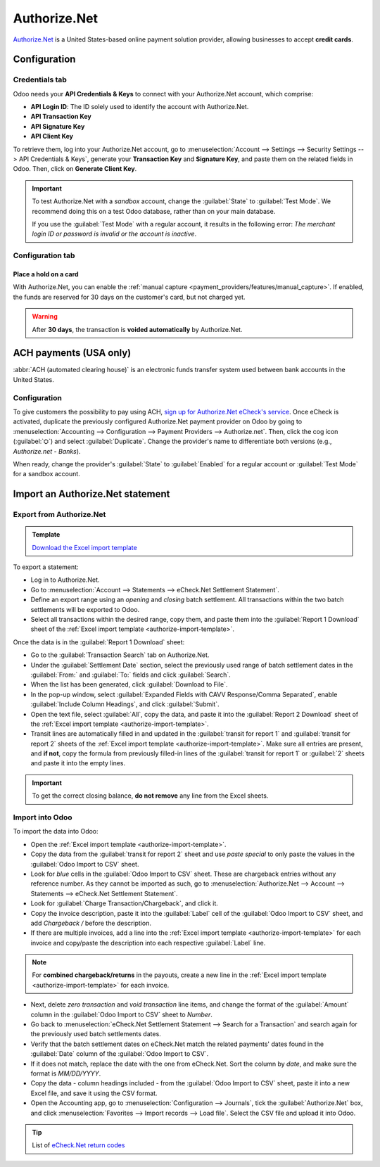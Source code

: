 =============
Authorize.Net
=============

`Authorize.Net <https://www.authorize.net>`_ is a United States-based online payment solution
provider, allowing businesses to accept **credit cards**.

Configuration
=============

.. seealso::
   - :ref:`payment_providers/add_new`

Credentials tab
---------------

Odoo needs your **API Credentials & Keys** to connect with your Authorize.Net account, which
comprise:

- **API Login ID**: The ID solely used to identify the account with Authorize.Net.
- **API Transaction Key**
- **API Signature Key**
- **API Client Key**

To retrieve them, log into your Authorize.Net account, go to :menuselection:`Account --> Settings
--> Security Settings --> API Credentials & Keys`, generate your **Transaction Key** and
**Signature Key**, and paste them on the related fields in Odoo. Then, click on **Generate Client
Key**.

.. important::
   To test Authorize.Net with a *sandbox* account, change the :guilabel:`State` to :guilabel:`Test
   Mode`. We recommend doing this on a test Odoo database, rather than on your main database.

   If you use the :guilabel:`Test Mode` with a regular account, it results in the following error:
   *The merchant login ID or password is invalid or the account is inactive*.

Configuration tab
-----------------

Place a hold on a card
~~~~~~~~~~~~~~~~~~~~~~

With Authorize.Net, you can enable the :ref:`manual capture
<payment_providers/features/manual_capture>`. If enabled, the funds are reserved for 30 days on the
customer's card, but not charged yet.

.. warning::
   After **30 days**, the transaction is **voided automatically** by Authorize.Net.

.. seealso::
   - :doc:`../payment_providers`

ACH payments (USA only)
=======================

:abbr:`ACH (automated clearing house)` is an electronic funds transfer system used between bank
accounts in the United States.

Configuration
-------------

To give customers the possibility to pay using ACH, `sign up for Authorize.Net eCheck's service
<https://www.authorize.net/payments/echeck.html>`_. Once eCheck is activated, duplicate the
previously configured Authorize.Net payment provider on Odoo by going to :menuselection:`Accounting
--> Configuration --> Payment Providers --> Authorize.net`. Then, click the cog icon
(:guilabel:`⛭`) and select :guilabel:`Duplicate`. Change the provider's name to differentiate both
versions (e.g., `Authorize.net - Banks`).

When ready, change the provider's :guilabel:`State` to :guilabel:`Enabled` for a regular account or
:guilabel:`Test Mode` for a sandbox account.

Import an Authorize.Net statement
=================================

Export from Authorize.Net
-------------------------

.. _authorize-import-template:

.. admonition:: Template

   `Download the Excel import template <https://docs.google.com/spreadsheets/d/1CMVtBWLLVIrUpYA92paw-cL7-WdKLbaa/edit?usp=share_link&ouid=105295722917050444558&rtpof=true&sd=true>`_

To export a statement:

- Log in to Authorize.Net.
- Go to :menuselection:`Account --> Statements --> eCheck.Net Settlement Statement`.
- Define an export range using an *opening* and *closing* batch settlement. All transactions within
  the two batch settlements will be exported to Odoo.
- Select all transactions within the desired range, copy them, and paste them into the
  :guilabel:`Report 1 Download` sheet of the :ref:`Excel import template
  <authorize-import-template>`.

.. image:: authorize/authorize-report1.png
   :alt: Selecting Authorize.Net transactions to import

.. example::

   .. image:: authorize/authorize-settlement-batch.png
      :align: center
      :alt: Settlement batch of an Authorize.Net statement

   In this case, the first batch (01/01/2021) of the year belongs to the settlement of 12/31/2020,
   so the **opening** settlement is from 12/31/2020.

Once the data is in the :guilabel:`Report 1 Download` sheet:

- Go to the :guilabel:`Transaction Search` tab on Authorize.Net.
- Under the :guilabel:`Settlement Date` section, select the previously used range of batch
  settlement dates in the :guilabel:`From:` and :guilabel:`To:` fields and click :guilabel:`Search`.
- When the list has been generated, click :guilabel:`Download to File`.
- In the pop-up window, select :guilabel:`Expanded Fields with CAVV Response/Comma Separated`,
  enable :guilabel:`Include Column Headings`, and click :guilabel:`Submit`.
- Open the text file, select :guilabel:`All`, copy the data, and paste it into the :guilabel:`Report
  2 Download` sheet of the :ref:`Excel import template <authorize-import-template>`.
- Transit lines are automatically filled in and updated in the :guilabel:`transit for report 1` and
  :guilabel:`transit for report 2` sheets of the :ref:`Excel import template
  <authorize-import-template>`. Make sure all entries are present, and **if not**, copy the formula
  from previously filled-in lines of the :guilabel:`transit for report 1` or :guilabel:`2` sheets
  and paste it into the empty lines.

.. important::
   To get the correct closing balance, **do not remove** any line from the Excel sheets.

Import into Odoo
----------------

To import the data into Odoo:

- Open the :ref:`Excel import template <authorize-import-template>`.
- Copy the data from the :guilabel:`transit for report 2` sheet and use *paste special* to only
  paste the values in the :guilabel:`Odoo Import to CSV` sheet.
- Look for *blue* cells in the :guilabel:`Odoo Import to CSV` sheet. These are chargeback entries
  without any reference number. As they cannot be imported as such, go to
  :menuselection:`Authorize.Net --> Account --> Statements --> eCheck.Net Settlement Statement`.
- Look for :guilabel:`Charge Transaction/Chargeback`, and click it.
- Copy the invoice description, paste it into the :guilabel:`Label` cell of the :guilabel:`Odoo
  Import to CSV` sheet, and add `Chargeback /` before the description.
- If there are multiple invoices, add a line into the :ref:`Excel import template
  <authorize-import-template>` for each invoice and copy/paste the description into each respective
  :guilabel:`Label` line.

.. note::
   For **combined chargeback/returns** in the payouts, create a new line in the :ref:`Excel import
   template <authorize-import-template>` for each invoice.

.. example::

   .. image:: authorize/authorize-chargeback-desc.png
      :alt: Chargeback description

- Next, delete *zero transaction* and *void transaction* line items, and change the format
  of the :guilabel:`Amount` column in the :guilabel:`Odoo Import to CSV` sheet to *Number*.
- Go back to :menuselection:`eCheck.Net Settlement Statement --> Search for a Transaction` and
  search again for the previously used batch settlements dates.
- Verify that the batch settlement dates on eCheck.Net match the related payments' dates found in
  the :guilabel:`Date` column of the :guilabel:`Odoo Import to CSV`.
- If it does not match, replace the date with the one from eCheck.Net. Sort the column by *date*,
  and make sure the format is `MM/DD/YYYY`.
- Copy the data - column headings included - from the :guilabel:`Odoo Import to CSV` sheet, paste
  it into a new Excel file, and save it using the CSV format.
- Open the Accounting app, go to :menuselection:`Configuration --> Journals`, tick the
  :guilabel:`Authorize.Net` box, and click :menuselection:`Favorites --> Import records --> Load
  file`. Select the CSV file and upload it into Odoo.

.. tip::
   List of `eCheck.Net return codes <https://support.authorize.net/knowledgebase/Knowledgearticle/?code=000001293>`_
